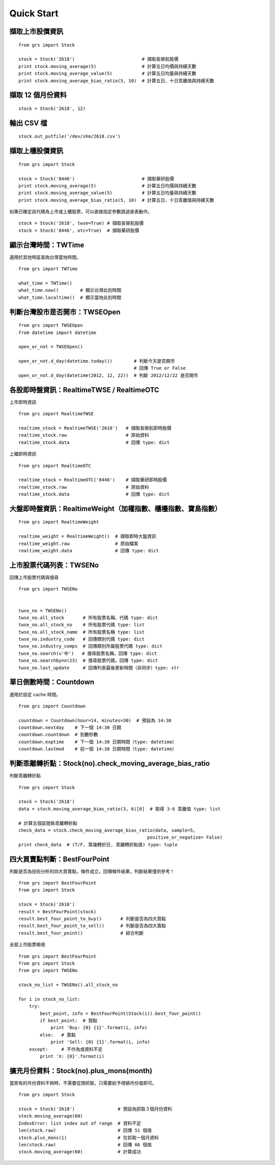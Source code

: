 
Quick Start
===========

擷取上市股價資訊
-----------------------------

::

    from grs import Stock

    stock = Stock('2618')                         # 擷取長榮航股價
    print stock.moving_average(5)                 # 計算五日均價與持續天數
    print stock.moving_average_value(5)           # 計算五日均量與持續天數
    print stock.moving_average_bias_ratio(5, 10)  # 計算五日、十日乖離值與持續天數


擷取 12 個月份資料
-----------------------------

::

    stock = Stock('2618', 12)


輸出 CSV 檔
-----------------------------

::

    stock.out_putfile('/dev/shm/2618.csv')


擷取上櫃股價資訊
-----------------------------

::

    from grs import Stock

    stock = Stock('8446')                         # 擷取華研股價
    print stock.moving_average(5)                 # 計算五日均價與持續天數
    print stock.moving_average_value(5)           # 計算五日均量與持續天數
    print stock.moving_average_bias_ratio(5, 10)  # 計算五日、十日乖離值與持續天數


如果已確定該代碼為上市或上櫃股票，可以直接指定參數跳過查表動作。

::

    stock = Stock('2618', twse=True) # 擷取長榮航股價
    stock = Stock('8446', otc=True)  # 擷取華研股價


.. seealso:: :doc:`fetch_data`

顯示台灣時間：TWTime
-----------------------------

適用於其他時區查詢台灣當地時間。

::

    from grs import TWTime

    what_time = TWTime()
    what_time.now()        # 顯示台灣此刻時間
    what_time.localtime()  # 顯示當地此刻時間

.. seealso:: :doc:`tw_time`

判斷台灣股市是否開市：TWSEOpen
----------------------------------

::

    from grs import TWSEOpen
    from datetime import datetime

    open_or_not = TWSEOpen()

    open_or_not.d_day(datetime.today())        # 判斷今天是否開市
                                               # 回傳 True or False
    open_or_not.d_day(datetime(2012, 12, 22))  # 判斷 2012/12/22 是否開市

.. seealso:: :doc:`twseopen`


各股即時盤資訊：RealtimeTWSE / RealtimeOTC
---------------------------------------------

上市即時資訊

::

    from grs import RealtimeTWSE

    realtime_stock = RealtimeTWSE('2618')   # 擷取長榮航即時股價
    realtime_stock.raw                      # 原始資料
    realtime_stock.data                     # 回傳 type: dict


上櫃即時資訊

::

    from grs import RealtimeOTC

    realtime_stock = RealtimeOTC('8446')    # 擷取華研即時股價
    realtime_stock.raw                      # 原始資料
    realtime_stock.data                     # 回傳 type: dict

.. seealso:: :doc:`realtime`

大盤即時盤資訊：RealtimeWeight（加權指數、櫃檯指數、寶島指數）
---------------------------------------------------------------

::

    from grs import RealtimeWeight

    realtime_weight = RealtimeWeight()  # 擷取即時大盤資訊
    realtime_weight.raw                 # 原始檔案
    realtime_weight.data                # 回傳 type: dict

.. seealso:: :doc:`realtime`


上市股票代碼列表：TWSENo
-----------------------------

回傳上市股票代碼與搜尋

::

    from grs import TWSENo


    twse_no = TWSENo()
    twse_no.all_stock       # 所有股票名稱、代碼 type: dict
    twse_no.all_stock_no    # 所有股票代碼 type: list
    twse_no.all_stock_name  # 所有股票名稱 type: list
    twse_no.industry_code   # 回傳類別代碼 type: dict
    twse_no.industry_comps  # 回傳類別所屬股票代碼 type: dict
    twse_no.search(u'中')   # 搜尋股票名稱，回傳 type: dict
    twse_no.searchbyno(23)  # 搜尋股票代碼，回傳 type: dict
    twse_no.last_update     # 回傳列表最後更新時間（非同步）type: str

.. seealso:: :doc:`twseno`

單日倒數時間：Countdown
-----------------------------

適用於設定 cache 時間。

::

    from grs import Countdown

    countdown = Countdown(hour=14, minutes=30)  # 預設為 14:30
    countdown.nextday    # 下一個 14:30 日期
    countdown.countdown  # 到數秒數
    countdown.exptime    # 下一個 14:30 日期時間（type: datetime）
    countdown.lastmod    # 前一個 14:30 日期時間（type: datetime）

.. seealso:: :doc:`tw_time`

判斷乖離轉折點：Stock(no).check_moving_average_bias_ratio
------------------------------------------------------------------

判斷乖離轉折點

::

    from grs import Stock

    stock = Stock('2618')
    data = stock.moving_average_bias_ratio(3, 6)[0]  # 取得 3-6 乖離值 type: list

    # 計算五個區間負乖離轉折點
    check_data = stock.check_moving_average_bias_ratio(data, sample=5,
                                                    positive_or_negative= False)
    print check_data  # (T/F, 第幾轉折日, 乖離轉折點值) type: tuple

.. seealso:: :doc:`fetch_data`

四大買賣點判斷：BestFourPoint
----------------------------------

判斷是否為技術分析的四大買賣點，條件成立，回傳條件結果，判斷結果僅供參考！

::

    from grs import BestFourPoint
    from grs import Stock

    stock = Stock('2618')
    result = BestFourPoint(stock)
    result.best_four_point_to_buy()       # 判斷是否為四大買點
    result.best_four_point_to_sell()      # 判斷是否為四大賣點
    result.best_four_point()              # 綜合判斷

全部上市股票檢視

::

    from grs import BestFourPoint
    from grs import Stock
    from grs import TWSENo

    stock_no_list = TWSENo().all_stock_no

    for i in stock_no_list:
        try:
            best_point, info = BestFourPoint(Stock(i)).best_four_point()
            if best_point:  # 買點
                print 'Buy: {0} {1}'.format(i, info)
            else:   # 賣點
                print 'Sell: {0} {1}'.format(i, info)
        except:     # 不作為或資料不足
            print 'X: {0}'.format(i)

.. seealso:: :doc:`best_buy_or_sell`

擴充月份資料：Stock(no).plus_mons(month)
-----------------------------------------------

當原有的月份資料不夠時，不需要從頭抓取，只需要給予增額月份值即可。

::

    from grs import Stock

    stock = Stock('2618')                # 預設為抓取３個月份資料
    stock.moving_average(60)
    IndexError: list index out of range  # 資料不足
    len(stock.raw)                       # 回傳 51 個值
    stock.plus_mons(1)                   # 在抓取一個月資料
    len(stock.raw)                       # 回傳 66 個值
    stock.moving_average(60)             # 計算成功

.. seealso:: :doc:`fetch_data`
